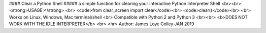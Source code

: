 #### Clear a Python Shell
##### a simple function for clearing your interactive Python Interpreter Shell
<br><br>
<strong>USAGE:</strong>
<br>
<code>from clear_screen import clear</code><br>
<code>clear()</code><br>
<br>
Works on Linux, Windows, Mac terminal/shell
<br>
Compatible with Python 2 and Python 3
<br><br>
<b>DOES NOT WORK WITH THE IDLE INTERPRETER</b>
<br>
<hr>
Author: James Loye Colley JAN 2019


